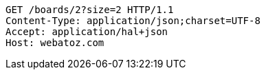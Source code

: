 [source,http,options="nowrap"]
----
GET /boards/2?size=2 HTTP/1.1
Content-Type: application/json;charset=UTF-8
Accept: application/hal+json
Host: webatoz.com

----
